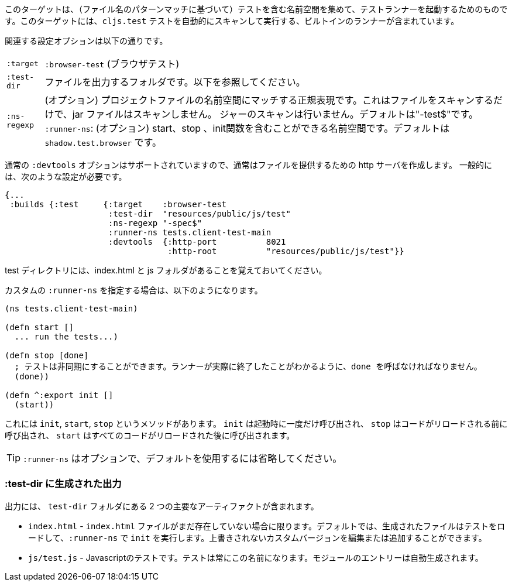 ////
This target is meant for gathering up namespaces that contain tests (based on a filename pattern match), and triggering a test runner. It contains a built-in runner that will automatically scan for `cljs.test` tests and run them.
////
このターゲットは、（ファイル名のパターンマッチに基づいて）テストを含む名前空間を集めて、テストランナーを起動するためのものです。このターゲットには、`cljs.test` テストを自動的にスキャンして実行する、ビルトインのランナーが含まれています。

////
The relevant configuration options are:
////
関連する設定オプションは以下の通りです。

////
[horizontal]
`:target` :: `:browser-test`
`:test-dir` :: A folder in which to output files. See below.
`:ns-regexp` :: (optional) A regular expression matching namespaces against project files. This only scans files, and
will not scan jars. Defaults to "-test$".
`:runner-ns` :: (optional) A namespace that can contain a start, stop, and init function. Defaults to
`shadow.test.browser`.
////
[horizontal]
`:target` :: `:browser-test` (ブラウザテスト)
`:test-dir` :: ファイルを出力するフォルダです。以下を参照してください。
`:ns-regexp` :: (オプション) プロジェクトファイルの名前空間にマッチする正規表現です。これはファイルをスキャンするだけで、jar ファイルはスキャンしません。
ジャーのスキャンは行いません。デフォルトは"-test$"です。
`:runner-ns`: (オプション) start、stop 、init関数を含むことができる名前空間です。デフォルトは `shadow.test.browser` です。

////
The normal `:devtools` options are supported, so you will usually create an http server to serve the files.
In general you will need a config that looks like this:
////
通常の `:devtools` オプションはサポートされていますので、通常はファイルを提供するための http サーバを作成します。
一般的には、次のような設定が必要です。

```
{...
 :builds {:test     {:target    :browser-test
                     :test-dir  "resources/public/js/test"
                     :ns-regexp "-spec$"
                     :runner-ns tests.client-test-main
                     :devtools  {:http-port          8021
                                 :http-root          "resources/public/js/test"}}
```


////
Remember that the test directory will have the index.html, and a js folder.
////
test ディレクトリには、index.html と js フォルダがあることを覚えておいてください。

////
If you choose to supply a custom `:runner-ns`, it might look like this:
////
カスタムの `:runner-ns` を指定する場合は、以下のようになります。

////
```
(ns tests.client-test-main)

(defn start []
  ... run the tests...)

(defn stop [done]
  ; tests can be async. You must call done so that the runner knows you actually finished
  (done))

(defn ^:export init []
  (start))
```
////

```
(ns tests.client-test-main)

(defn start []
  ... run the tests...)

(defn stop [done]
  ; テストは非同期にすることができます。ランナーが実際に終了したことがわかるように、done を呼ばなければなりません。
  (done))

(defn ^:export init []
  (start))
```


////
It just has `init`, `start`, `stop` methods. `init` will be called once on startup, `stop` will be called before any code is reloaded and `start` will be called after all code was reloaded.
////
これには `init`, `start`, `stop` というメソッドがあります。 `init` は起動時に一度だけ呼び出され、 `stop` はコードがリロードされる前に呼び出され、 `start` はすべてのコードがリロードされた後に呼び出されます。

////
TIP: `:runner-ns` is optional, just leave it out to use the default.
////
TIP: `:runner-ns` はオプションで、デフォルトを使用するには省略してください。

=== :test-dir に生成された出力

//Generated output in `:test-dir`

////
The output includes two primary artifacts in your `test-dir` folder:
////
出力には、 `test-dir` フォルダにある 2 つの主要なアーティファクトが含まれます。

////
* `index.html` - If and only if there was not already an `index.html` file present. By default the generated file loads the tests and runs `init` in the `:runner-ns`. You may edit or add a custom version that will not be overwritten.
* `js/test.js` - The Javascript tests. The tests will always have this name. The entries for the module are auto-generated.
////
* `index.html` - `index.html` ファイルがまだ存在していない場合に限ります。デフォルトでは、生成されたファイルはテストをロードして、`:runner-ns` で `init` を実行します。上書きされないカスタムバージョンを編集または追加することができます。
* `js/test.js` - Javascriptのテストです。テストは常にこの名前になります。モジュールのエントリーは自動生成されます。

